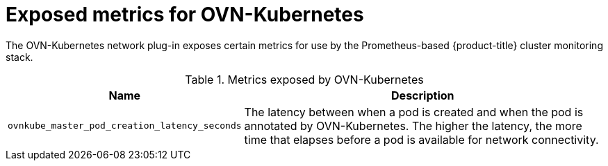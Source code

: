 // Module included in the following assemblies:
//
// * networking/ovn_kubernetes_network_provider/about-ovn-kubernetes.adoc

[id="nw-ovn-kubernetes-metrics_{context}"]
= Exposed metrics for OVN-Kubernetes

The OVN-Kubernetes network plug-in exposes certain metrics for use by the Prometheus-based {product-title} cluster monitoring stack.

// openshift/ovn-kubernetes => go-controller/pkg/metrics/master.go

.Metrics exposed by OVN-Kubernetes
[cols="2a,8a",options="header"]
|===
|Name |Description

|`ovnkube_master_pod_creation_latency_seconds`
|The latency between when a pod is created and when the pod is annotated by OVN-Kubernetes. The higher the latency, the more time that elapses before a pod is available for network connectivity.

|===

////
|`ovnkube_master_nb_e2e_timestamp`
|A timestamp persisted to the OVN (Open Virtual Network) northbound database and updated frequently.
////
